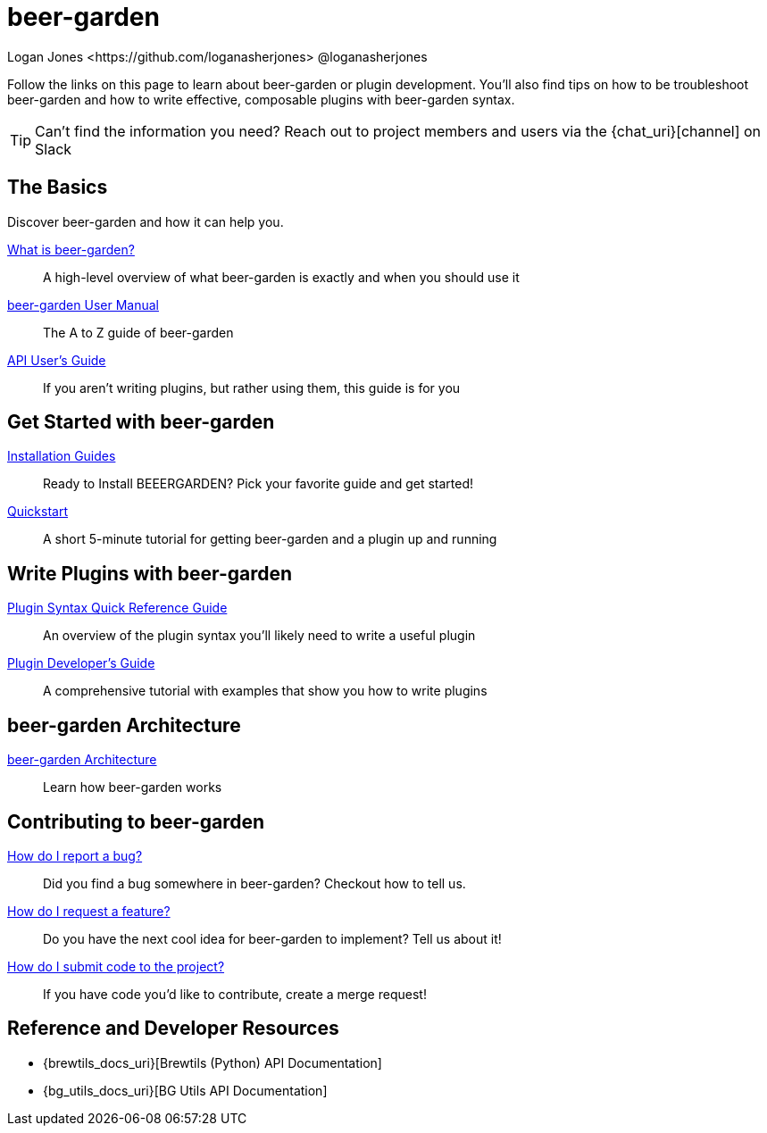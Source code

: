 = beer-garden
Logan Jones <https://github.com/loganasherjones> @loganasherjones
:idprefix:
:page-layout: docs

Follow the links on this page to learn about beer-garden or plugin development. You'll also find tips on how to be troubleshoot beer-garden and how to write effective, composable plugins with beer-garden syntax.

TIP: Can't find the information you need? Reach out to project members and users via the {chat_uri}[channel] on Slack

== The Basics

Discover beer-garden and how it can help you.

link:what-is-beergarden/[What is beer-garden?]::
  A high-level overview of what beer-garden is exactly and when you should use it

link:user-manual[beer-garden User Manual]::
  The A to Z guide of beer-garden

link:api-users-guide/[API User's Guide]::
    If you aren't writing plugins, but rather using them, this guide is for you

== Get Started with beer-garden

link:installation-guides/[Installation Guides]::
  Ready to Install BEEERGARDEN? Pick your favorite guide and get started!

link:quickstart/[Quickstart]::
  A short 5-minute tutorial for getting beer-garden and a plugin up and running

== Write Plugins with beer-garden

link:plugin-syntax-quick-reference/[Plugin Syntax Quick Reference Guide]::
  An overview of the plugin syntax you'll likely need to write a useful plugin

link:plugin-developer-guide/[Plugin Developer's Guide]::
  A comprehensive tutorial with examples that show you how to write plugins

== beer-garden Architecture

link:architecture/[beer-garden Architecture]::
  Learn how beer-garden works

== Contributing to beer-garden

link:contributing/#submitting-an-issue[How do I report a bug?]::
  Did you find a bug somewhere in beer-garden? Checkout how to tell us.

link:contributing/#submitting-an-issue[How do I request a feature?]::
  Do you have the next cool idea for beer-garden to implement? Tell us about it!

link:contributing/#submitting-a-merge-request[How do I submit code to the project?]::
  If you have code you'd like to contribute, create a merge request!

== Reference and Developer Resources

* {brewtils_docs_uri}[Brewtils (Python) API Documentation]
* {bg_utils_docs_uri}[BG Utils API Documentation]
